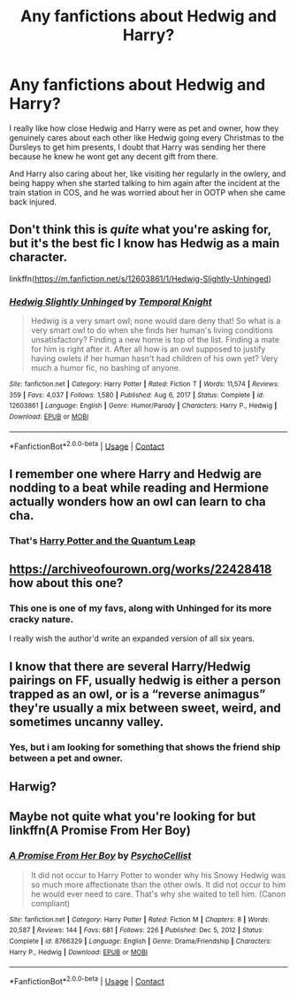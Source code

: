 #+TITLE: Any fanfictions about Hedwig and Harry?

* Any fanfictions about Hedwig and Harry?
:PROPERTIES:
:Author: Creative_Girl15
:Score: 17
:DateUnix: 1621154063.0
:DateShort: 2021-May-16
:FlairText: Request
:END:
I really like how close Hedwig and Harry were as pet and owner, how they genuinely cares about each other like Hedwig going every Christmas to the Dursleys to get him presents, I doubt that Harry was sending her there because he knew he wont get any decent gift from there.

And Harry also caring about her, like visiting her regularly in the owlery, and being happy when she started talking to him again after the incident at the train station in COS, and he was worried about her in OOTP when she came back injured.


** Don't think this is /quite/ what you're asking for, but it's the best fic I know has Hedwig as a main character.

linkffn([[https://m.fanfiction.net/s/12603861/1/Hedwig-Slightly-Unhinged]])
:PROPERTIES:
:Author: Nathen_Drake_392
:Score: 5
:DateUnix: 1621156963.0
:DateShort: 2021-May-16
:END:

*** [[https://www.fanfiction.net/s/12603861/1/][*/Hedwig Slightly Unhinged/*]] by [[https://www.fanfiction.net/u/1057022/Temporal-Knight][/Temporal Knight/]]

#+begin_quote
  Hedwig is a very smart owl; none would dare deny that! So what is a very smart owl to do when she finds her human's living conditions unsatisfactory? Finding a new home is top of the list. Finding a mate for him is right after it. After all how is an owl supposed to justify having owlets if her human hasn't had children of his own yet? Very much a humor fic, no bashing of anyone.
#+end_quote

^{/Site/:} ^{fanfiction.net} ^{*|*} ^{/Category/:} ^{Harry} ^{Potter} ^{*|*} ^{/Rated/:} ^{Fiction} ^{T} ^{*|*} ^{/Words/:} ^{11,574} ^{*|*} ^{/Reviews/:} ^{359} ^{*|*} ^{/Favs/:} ^{4,037} ^{*|*} ^{/Follows/:} ^{1,580} ^{*|*} ^{/Published/:} ^{Aug} ^{6,} ^{2017} ^{*|*} ^{/Status/:} ^{Complete} ^{*|*} ^{/id/:} ^{12603861} ^{*|*} ^{/Language/:} ^{English} ^{*|*} ^{/Genre/:} ^{Humor/Parody} ^{*|*} ^{/Characters/:} ^{Harry} ^{P.,} ^{Hedwig} ^{*|*} ^{/Download/:} ^{[[http://www.ff2ebook.com/old/ffn-bot/index.php?id=12603861&source=ff&filetype=epub][EPUB]]} ^{or} ^{[[http://www.ff2ebook.com/old/ffn-bot/index.php?id=12603861&source=ff&filetype=mobi][MOBI]]}

--------------

*FanfictionBot*^{2.0.0-beta} | [[https://github.com/FanfictionBot/reddit-ffn-bot/wiki/Usage][Usage]] | [[https://www.reddit.com/message/compose?to=tusing][Contact]]
:PROPERTIES:
:Author: FanfictionBot
:Score: 3
:DateUnix: 1621156984.0
:DateShort: 2021-May-16
:END:


** I remember one where Harry and Hedwig are nodding to a beat while reading and Hermione actually wonders how an owl can learn to cha cha.
:PROPERTIES:
:Author: LSMediator
:Score: 6
:DateUnix: 1621169341.0
:DateShort: 2021-May-16
:END:

*** That's [[https://m.fanfiction.net/s/3951749/2/Harry-Potter-and-the-Quantum-Leap][Harry Potter and the Quantum Leap]]
:PROPERTIES:
:Author: Dragonwolf125
:Score: 2
:DateUnix: 1621188892.0
:DateShort: 2021-May-16
:END:


** [[https://archiveofourown.org/works/22428418]] how about this one?
:PROPERTIES:
:Author: Blade1301
:Score: 2
:DateUnix: 1621172960.0
:DateShort: 2021-May-16
:END:

*** This one is one of my favs, along with Unhinged for its more cracky nature.

I really wish the author'd write an expanded version of all six years.
:PROPERTIES:
:Author: Cyfric_G
:Score: 1
:DateUnix: 1621195803.0
:DateShort: 2021-May-17
:END:


** I know that there are several Harry/Hedwig pairings on FF, usually hedwig is either a person trapped as an owl, or is a “reverse animagus” they're usually a mix between sweet, weird, and sometimes uncanny valley.
:PROPERTIES:
:Author: ICBPeng1
:Score: 2
:DateUnix: 1621196092.0
:DateShort: 2021-May-17
:END:

*** Yes, but i am looking for something that shows the friend ship between a pet and owner.
:PROPERTIES:
:Author: Creative_Girl15
:Score: 2
:DateUnix: 1621215569.0
:DateShort: 2021-May-17
:END:


** Harwig?
:PROPERTIES:
:Author: Jon_Riptide
:Score: 1
:DateUnix: 1621179501.0
:DateShort: 2021-May-16
:END:


** Maybe not quite what you're looking for but linkffn(A Promise From Her Boy)
:PROPERTIES:
:Author: sailingg
:Score: 1
:DateUnix: 1621182639.0
:DateShort: 2021-May-16
:END:

*** [[https://www.fanfiction.net/s/8766329/1/][*/A Promise From Her Boy/*]] by [[https://www.fanfiction.net/u/4399868/PsychoCellist][/PsychoCellist/]]

#+begin_quote
  It did not occur to Harry Potter to wonder why his Snowy Hedwig was so much more affectionate than the other owls. It did not occur to him he would ever need to care. That's why she waited to tell him. (Canon compliant)
#+end_quote

^{/Site/:} ^{fanfiction.net} ^{*|*} ^{/Category/:} ^{Harry} ^{Potter} ^{*|*} ^{/Rated/:} ^{Fiction} ^{M} ^{*|*} ^{/Chapters/:} ^{8} ^{*|*} ^{/Words/:} ^{20,587} ^{*|*} ^{/Reviews/:} ^{144} ^{*|*} ^{/Favs/:} ^{681} ^{*|*} ^{/Follows/:} ^{226} ^{*|*} ^{/Published/:} ^{Dec} ^{5,} ^{2012} ^{*|*} ^{/Status/:} ^{Complete} ^{*|*} ^{/id/:} ^{8766329} ^{*|*} ^{/Language/:} ^{English} ^{*|*} ^{/Genre/:} ^{Drama/Friendship} ^{*|*} ^{/Characters/:} ^{Harry} ^{P.,} ^{Hedwig} ^{*|*} ^{/Download/:} ^{[[http://www.ff2ebook.com/old/ffn-bot/index.php?id=8766329&source=ff&filetype=epub][EPUB]]} ^{or} ^{[[http://www.ff2ebook.com/old/ffn-bot/index.php?id=8766329&source=ff&filetype=mobi][MOBI]]}

--------------

*FanfictionBot*^{2.0.0-beta} | [[https://github.com/FanfictionBot/reddit-ffn-bot/wiki/Usage][Usage]] | [[https://www.reddit.com/message/compose?to=tusing][Contact]]
:PROPERTIES:
:Author: FanfictionBot
:Score: 1
:DateUnix: 1621182667.0
:DateShort: 2021-May-16
:END:
